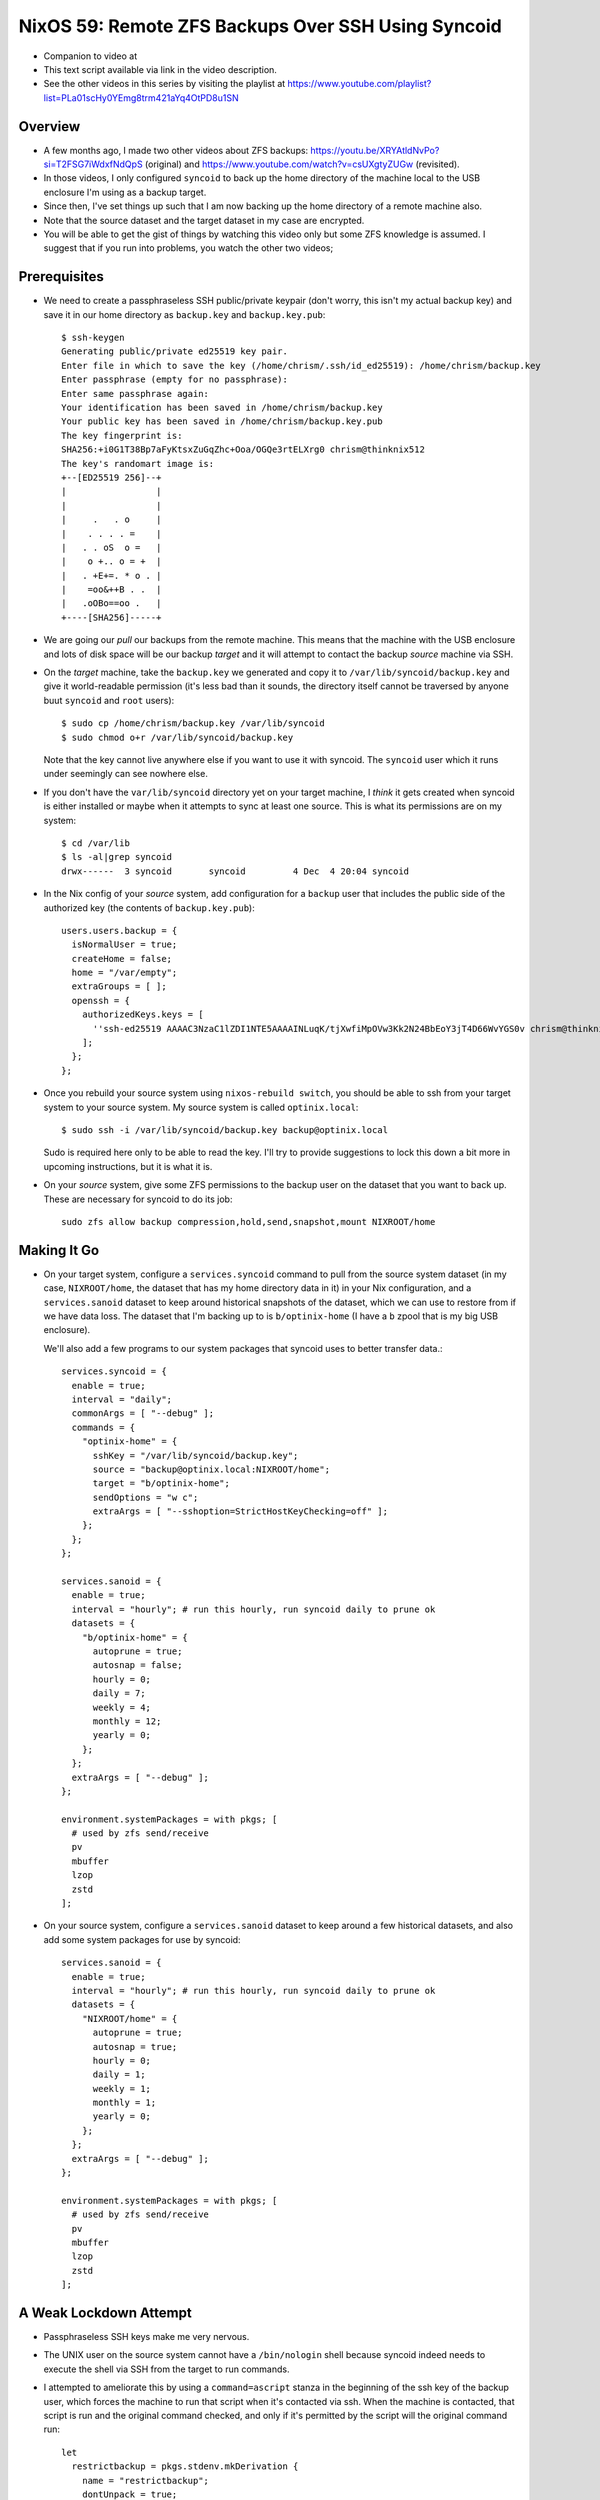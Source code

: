 =====================================================
 NixOS 59: Remote ZFS Backups Over SSH Using Syncoid
=====================================================

- Companion to video at

- This text script available via link in the video description.

- See the other videos in this series by visiting the playlist at
  https://www.youtube.com/playlist?list=PLa01scHy0YEmg8trm421aYq4OtPD8u1SN

Overview
========

- A few months ago, I made two other videos about ZFS backups:
  https://youtu.be/XRYAtldNvPo?si=T2FSG7iWdxfNdQpS (original) and
  https://www.youtube.com/watch?v=csUXgtyZUGw (revisited).

- In those videos, I only configured ``syncoid`` to back up the home directory
  of the machine local to the USB enclosure I'm using as a backup target.

- Since then, I've set things up such that I am now backing up the home
  directory of a remote machine also.

- Note that the source dataset and the target dataset in my case are encrypted.

- You will be able to get the gist of things by watching this video only but
  some ZFS knowledge is assumed.  I suggest that if you run into problems, you
  watch the other two videos;

Prerequisites
=============

- We need to create a passphraseless SSH public/private keypair (don't worry,
  this isn't my actual backup key) and save it in our home directory as
  ``backup.key`` and ``backup.key.pub``::

    $ ssh-keygen
    Generating public/private ed25519 key pair.
    Enter file in which to save the key (/home/chrism/.ssh/id_ed25519): /home/chrism/backup.key
    Enter passphrase (empty for no passphrase): 
    Enter same passphrase again: 
    Your identification has been saved in /home/chrism/backup.key
    Your public key has been saved in /home/chrism/backup.key.pub
    The key fingerprint is:
    SHA256:+i0G1T38Bp7aFyKtsxZuGqZhc+Ooa/OGQe3rtELXrg0 chrism@thinknix512
    The key's randomart image is:
    +--[ED25519 256]--+
    |                 |
    |                 |
    |     .   . o     |
    |    . . . . =    |
    |   . . oS  o =   |
    |    o +.. o = +  |
    |   . +E+=. * o . |
    |    =oo&++B . .  |
    |   .oOBo==oo .   |
    +----[SHA256]-----+
   
- We are going our *pull* our backups from the remote machine.  This means that
  the machine with the USB enclosure and lots of disk space will be our backup
  *target* and it will attempt to contact the backup *source* machine via SSH.

- On the *target* machine, take the ``backup.key`` we generated and copy it to
  ``/var/lib/syncoid/backup.key`` and give it world-readable permission (it's
  less bad than it sounds, the directory itself cannot be traversed by anyone
  buut ``syncoid`` and ``root`` users)::

    $ sudo cp /home/chrism/backup.key /var/lib/syncoid
    $ sudo chmod o+r /var/lib/syncoid/backup.key

  Note that the key cannot live anywhere else if you want to use it with
  syncoid.  The ``syncoid`` user which it runs under seemingly can see nowhere
  else.

- If you don't have the ``var/lib/syncoid`` directory yet on your target
  machine, I *think* it gets created when syncoid is either installed or maybe
  when it attempts to sync at least one source.  This is what its permissions
  are on my system::

    $ cd /var/lib
    $ ls -al|grep syncoid
    drwx------  3 syncoid       syncoid         4 Dec  4 20:04 syncoid

- In the Nix config of your *source* system, add configuration for a ``backup``
  user that includes the public side of the authorized key (the contents of
  ``backup.key.pub``)::

    users.users.backup = {
      isNormalUser = true;
      createHome = false;
      home = "/var/empty";
      extraGroups = [ ];
      openssh = {
        authorizedKeys.keys = [
          ''ssh-ed25519 AAAAC3NzaC1lZDI1NTE5AAAAINLuqK/tjXwfiMpOVw3Kk2N24BbEoY3jT4D66WvYGS0v chrism@thinknix512''
        ];
      };
    };
    
- Once you rebuild your source system using ``nixos-rebuild switch``, you
  should be able to ssh from your target system to your source system.  My
  source system is called ``optinix.local``::

    $ sudo ssh -i /var/lib/syncoid/backup.key backup@optinix.local

  Sudo is required here only to be able to read the key.  I'll try to provide
  suggestions to lock this down a bit more in upcoming instructions, but it is
  what it is.

- On your *source* system, give some ZFS permissions to the backup user on the
  dataset that you want to back up.  These are necessary for syncoid to do its
  job::

    sudo zfs allow backup compression,hold,send,snapshot,mount NIXROOT/home

Making It Go
============

- On your target system, configure a ``services.syncoid`` command to pull from
  the source system dataset (in my case, ``NIXROOT/home``, the dataset that has
  my home directory data in it) in your Nix configuration, and a
  ``services.sanoid`` dataset to keep around historical snapshots of the
  dataset, which we can use to restore from if we have data loss. The dataset
  that I'm backing up to is ``b/optinix-home`` (I have a ``b`` zpool that is my
  big USB enclosure).

  We'll also add a few programs to our system packages that syncoid uses to
  better transfer data.::

    services.syncoid = {
      enable = true;
      interval = "daily";
      commonArgs = [ "--debug" ];
      commands = {
        "optinix-home" = {
          sshKey = "/var/lib/syncoid/backup.key";
          source = "backup@optinix.local:NIXROOT/home";
          target = "b/optinix-home";
          sendOptions = "w c";
          extraArgs = [ "--sshoption=StrictHostKeyChecking=off" ];
        };
      };
    };

    services.sanoid = {
      enable = true;
      interval = "hourly"; # run this hourly, run syncoid daily to prune ok
      datasets = {
        "b/optinix-home" = {
          autoprune = true;
          autosnap = false;
          hourly = 0;
          daily = 7;
          weekly = 4;
          monthly = 12;
          yearly = 0;
        };
      };
      extraArgs = [ "--debug" ];
    };

    environment.systemPackages = with pkgs; [
      # used by zfs send/receive
      pv
      mbuffer
      lzop
      zstd
    ];
    
- On your source system, configure a ``services.sanoid`` dataset to keep around
  a few historical datasets, and also add some system packages for use by
  syncoid::

      services.sanoid = {
        enable = true;
        interval = "hourly"; # run this hourly, run syncoid daily to prune ok
        datasets = {
          "NIXROOT/home" = {
            autoprune = true;
            autosnap = true;
            hourly = 0;
            daily = 1;
            weekly = 1;
            monthly = 1;
            yearly = 0;
          };
        };
        extraArgs = [ "--debug" ];
      };

      environment.systemPackages = with pkgs; [
        # used by zfs send/receive
        pv
        mbuffer
        lzop
        zstd
      ];

A Weak Lockdown Attempt
=======================

- Passphraseless SSH keys make me very nervous.

- The UNIX user on the source system cannot have a ``/bin/nologin`` shell
  because syncoid indeed needs to execute the shell via SSH from the target to
  run commands.

- I attempted to ameliorate this by using a ``command=ascript`` stanza in the
  beginning of the ssh key of the backup user, which forces the machine to run
  that script when it's contacted via ssh.  When the machine is contacted, that
  script is run and the original command checked, and only if it's permitted by
  the script will the original command run::

    let
      restrictbackup = pkgs.stdenv.mkDerivation {
        name = "restrictbackup";
        dontUnpack = true;
        installPhase = "install -Dm755 ${./restrictbackup.py} $out/bin/restrictbackup";
        buildInputs = [ pkgs.python311 ];
      };

    in
      # Define a user account.
      users.users.backup = {
        isNormalUser = true;
        createHome = false;
        home = "/var/empty";
        extraGroups = [ ];
        openssh = {
          authorizedKeys.keys = [
            ''command="${restrictbackup}/bin/restrictbackup" ssh-ed25519 AAAAC3NzaC1lZDI1NTE5AAAAINLuqK/tjXwfiMpOVw3Kk2N24BbEoY3jT4D66WvYGS0v chrism@thinknix512''
          ];
        };
      };

  Where ``restrictbackup.py`` has these contents::

     #!/usr/bin/env python3
     import os

     sh = "/run/current-system/sw/bin/sh"

     allowed = ("exit", "echo", "command", "zpool", "zfs")

     # This would require a lot more work to be truly secure
     # (anticipate ";", "&", "&&", $(cmd), `cmd` injection).
     # It'd be a project.

     if __name__ == "__main__":

         original = os.environ.get('SSH_ORIGINAL_COMMAND', '').strip()

         if original:

             f = open('/tmp/commands', 'a')

             f.write(original + '\n')

             for name in allowed:
                 if original.startswith(name):
                     os.execvp(sh, [sh, "-c", original]) # no need to break

  This is terrible.  It's more of a recommendation to potential intruders
  please don't do this than a lockdown because of the potential for command
  separator (";", "&", etc) injection.

- We also have problematic ZFS permissions granted to the ``backup``
  user, but they are non-optional (e.g. ``destroy``).

- See also https://github.com/jimsalterjrs/sanoid/issues/82

- Hit me up if you have any ideas.

